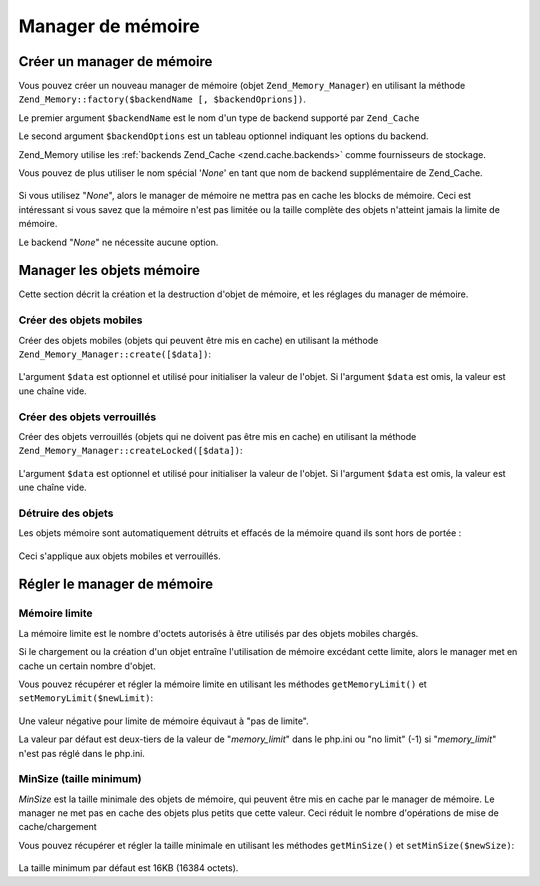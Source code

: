 .. _zend.memory.memory-manager:

Manager de mémoire
==================

.. _zend.memory.memory-manager.creation:

Créer un manager de mémoire
---------------------------

Vous pouvez créer un nouveau manager de mémoire (objet ``Zend_Memory_Manager``) en utilisant la méthode
``Zend_Memory::factory($backendName [, $backendOprions])``.

Le premier argument ``$backendName`` est le nom d'un type de backend supporté par ``Zend_Cache``

Le second argument ``$backendOptions`` est un tableau optionnel indiquant les options du backend.

.. code-block:: php
   :linenos:

   $backendOptions = array(
       'cache_dir' => './tmp/'
       // Dossier où les blocks de mémoire peuvent être stockés
   );

   $memoryManager = Zend_Memory::factory('File', $backendOptions);

Zend_Memory utilise les :ref:`backends Zend_Cache <zend.cache.backends>` comme fournisseurs de stockage.

Vous pouvez de plus utiliser le nom spécial '*None*' en tant que nom de backend supplémentaire de Zend_Cache.

   .. code-block:: php
      :linenos:

      $memoryManager = Zend_Memory::factory('None');



Si vous utilisez "*None*", alors le manager de mémoire ne mettra pas en cache les blocks de mémoire. Ceci est
intéressant si vous savez que la mémoire n'est pas limitée ou la taille complète des objets n'atteint jamais la
limite de mémoire.

Le backend "*None*" ne nécessite aucune option.

.. _zend.memory.memory-manager.objects-management:

Manager les objets mémoire
--------------------------

Cette section décrit la création et la destruction d'objet de mémoire, et les réglages du manager de mémoire.

.. _zend.memory.memory-manager.objects-management.movable:

Créer des objets mobiles
^^^^^^^^^^^^^^^^^^^^^^^^

Créer des objets mobiles (objets qui peuvent être mis en cache) en utilisant la méthode
``Zend_Memory_Manager::create([$data])``:

   .. code-block:: php
      :linenos:

      $memObject = $memoryManager->create($data);



L'argument ``$data`` est optionnel et utilisé pour initialiser la valeur de l'objet. Si l'argument ``$data`` est
omis, la valeur est une chaîne vide.

.. _zend.memory.memory-manager.objects-management.locked:

Créer des objets verrouillés
^^^^^^^^^^^^^^^^^^^^^^^^^^^^

Créer des objets verrouillés (objets qui ne doivent pas être mis en cache) en utilisant la méthode
``Zend_Memory_Manager::createLocked([$data])``:

   .. code-block:: php
      :linenos:

      $memObject = $memoryManager->createLocked($data);



L'argument ``$data`` est optionnel et utilisé pour initialiser la valeur de l'objet. Si l'argument ``$data`` est
omis, la valeur est une chaîne vide.

.. _zend.memory.memory-manager.objects-management.destruction:

Détruire des objets
^^^^^^^^^^^^^^^^^^^

Les objets mémoire sont automatiquement détruits et effacés de la mémoire quand ils sont hors de portée :

   .. code-block:: php
      :linenos:

      function foo()
      {
          global $memoryManager, $memList;

          ...

          $memObject1 = $memoryManager->create($data1);
          $memObject2 = $memoryManager->create($data2);
          $memObject3 = $memoryManager->create($data3);

          ...

          $memList[] = $memObject3;

          ...

          unset($memObject2); // $memObject2 est détruit ici

          ...
          // $memObject1 est détruit ici
          // mais $memObject3 est toujours référencé par $memList
          // et n'est pas détruit
      }



Ceci s'applique aux objets mobiles et verrouillés.

.. _zend.memory.memory-manager.settings:

Régler le manager de mémoire
----------------------------

.. _zend.memory.memory-manager.settings.memory-limit:

Mémoire limite
^^^^^^^^^^^^^^

La mémoire limite est le nombre d'octets autorisés à être utilisés par des objets mobiles chargés.

Si le chargement ou la création d'un objet entraîne l'utilisation de mémoire excédant cette limite, alors le
manager met en cache un certain nombre d'objet.

Vous pouvez récupérer et régler la mémoire limite en utilisant les méthodes ``getMemoryLimit()`` et
``setMemoryLimit($newLimit)``:

   .. code-block:: php
      :linenos:

      $oldLimit = $memoryManager->getMemoryLimit();
      // Récupére la mémoire limite en octets
      $memoryManager->setMemoryLimit($newLimit);
      // Règle la mémoire limite en octets



Une valeur négative pour limite de mémoire équivaut à "pas de limite".

La valeur par défaut est deux-tiers de la valeur de "*memory_limit*" dans le php.ini ou "no limit" (-1) si
"*memory_limit*" n'est pas réglé dans le php.ini.

.. _zend.memory.memory-manager.settings.min-size:

MinSize (taille minimum)
^^^^^^^^^^^^^^^^^^^^^^^^

*MinSize* est la taille minimale des objets de mémoire, qui peuvent être mis en cache par le manager de mémoire.
Le manager ne met pas en cache des objets plus petits que cette valeur. Ceci réduit le nombre d'opérations de
mise de cache/chargement

Vous pouvez récupérer et régler la taille minimale en utilisant les méthodes ``getMinSize()`` et
``setMinSize($newSize)``:

   .. code-block:: php
      :linenos:

      $oldMinSize = $memoryManager->getMinSize();
      // Récupère la taille minimale en octets
      $memoryManager->setMinSize($newSize);
      // Règle la taille minimale en octets



La taille minimum par défaut est 16KB (16384 octets).


